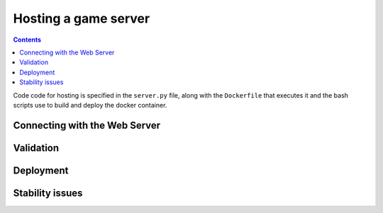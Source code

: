 Hosting a game server
=====================

.. contents::


Code code for hosting is specified in the ``server.py`` file, along with the ``Dockerfile`` that executes it and the bash scripts use to build and deploy the docker container.

Connecting with the Web Server
------------------------------


Validation
----------

Deployment
----------


Stability issues
----------------